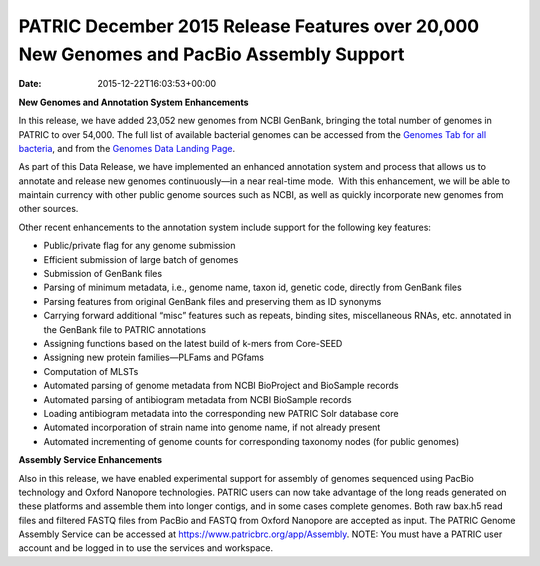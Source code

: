 =========================================================================================
PATRIC December 2015 Release Features over 20,000 New Genomes and PacBio Assembly Support
=========================================================================================


:date:   2015-12-22T16:03:53+00:00

**New Genomes and Annotation System Enhancements**

In this release, we have added 23,052 new genomes from NCBI GenBank,
bringing the total number of genomes in PATRIC to over 54,000. The full
list of available bacterial genomes can be accessed from the `Genomes
Tab for all
bacteria <https://www.patricbrc.org/portal/portal/patric/GenomeList?cType=taxon&cId=2&dataSource=&displayMode=&pk=&kw=>`__,
and from the `Genomes Data Landing
Page <https://www.patricbrc.org/portal/portal/patric/Genomes>`__.

As part of this Data Release, we have implemented an enhanced annotation
system and process that allows us to annotate and release new genomes
continuously—in a near real-time mode.  With this enhancement, we will
be able to maintain currency with other public genome sources such as
NCBI, as well as quickly incorporate new genomes from other sources.

Other recent enhancements to the annotation system include support for
the following key features:

-  Public/private flag for any genome submission
-  Efficient submission of large batch of genomes
-  Submission of GenBank files
-  Parsing of minimum metadata, i.e., genome name, taxon id, genetic
   code, directly from GenBank files
-  Parsing features from original GenBank files and preserving them as
   ID synonyms
-  Carrying forward additional “misc” features such as repeats, binding
   sites, miscellaneous RNAs, etc. annotated in the GenBank file to
   PATRIC annotations
-  Assigning functions based on the latest build of k-mers from
   Core-SEED
-  Assigning new protein families—PLFams and PGfams
-  Computation of MLSTs
-  Automated parsing of genome metadata from NCBI BioProject and
   BioSample records
-  Automated parsing of antibiogram metadata from NCBI BioSample records
-  Loading antibiogram metadata into the corresponding new PATRIC Solr
   database core
-  Automated incorporation of strain name into genome name, if not
   already present
-  Automated incrementing of genome counts for corresponding taxonomy
   nodes (for public genomes)

**Assembly Service Enhancements**

Also in this release, we have enabled experimental support for assembly
of genomes sequenced using PacBio technology and Oxford Nanopore
technologies. PATRIC users can now take advantage of the long reads
generated on these platforms and assemble them into longer contigs, and
in some cases complete genomes. Both raw bax.h5 read files and filtered
FASTQ files from PacBio and FASTQ from Oxford Nanopore are accepted as
input. The PATRIC Genome Assembly Service can be accessed at
https://www.patricbrc.org/app/Assembly. NOTE: You must have a PATRIC
user account and be logged in to use the services and workspace.
